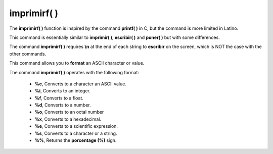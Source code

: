.. _imprimirfLink:

.. meta::
   :description: Función base imprimirf() en Latino
   :keywords: manual, documentacion, latino, funciones, funcion base, imprimirf

=============
imprimirf( )
=============
The **imprimirf\( \)** function is inspired by the command **printf\( \)** in C, but the command is more limited in Latino.

This command is essentially similar to **imprimir\( \)**, **escribir\( \)** and **poner\( \)** but with some differences.

The command **imprimirf\( \)** requires **\\n** at the end of each string to **escribir** on the screen, which is NOT the case with the other commands.

This command allows you to **format** an ASCII character or value.

The command **imprimirf\( \)** operates with the following format:

  * **\%c**, Converts to a character an ASCII value.
  * **\%i**, Converts to an integer.
  * **\%f**, Converts to a float.
  * **\%d**, Converts to a number.
  * **\%o**, Converts to an octal number
  * **\%x**, Converts to a hexadecimal.
  * **\%e**, Converts to a scientific expression.
  * **\%s**, Converts to a character or a string.
  * **\%%**, Returns the **porcentage (\%)** sign.

.. raw:: html

   <pre><code class="language-latino line-numbers">x = "hello"
   escribir(cadena.formato("%c",x))                //Returns h
   escribir(cadena.formato("%i",x))                //Returns 104
   escribir(cadena.formato("%f",x))                //Returns 104.000000
   escribir(cadena.formato("%d",x))                //Returns 104
   escribir(cadena.formato("%o",x))                //Returns 150
   escribir(cadena.formato("%x",x))                //Returns 68
   escribir(cadena.formato("%e",x))                //Returns 5.556763e-307
   escribir(cadena.formato("%s",x))                //Returns hello
   escribir(cadena.formato("%%",x))                //Returns %
   escribir(cadena.formato("%c",75))               //Returns K
   escribir(cadena.formato("%c%c%c",75,76,77))     //Returns KLM</code></pre>
